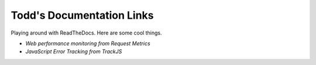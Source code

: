 Todd's Documentation Links
===================================

Playing around with ReadTheDocs. Here are some cool things.

- `Web performance monitoring from Request Metrics`
- `JavaScript Error Tracking from TrackJS`

.. _Web performance monitoring from Request Metrics: https://requestmetrics.com/
.. _JavaScript Error Tracking from TrackJS: https://trackjs.com/
